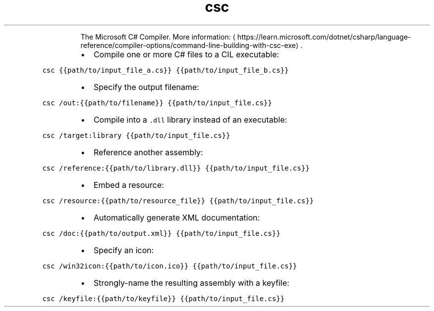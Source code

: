 .TH csc
.PP
.RS
The Microsoft C# Compiler.
More information: \[la]https://learn.microsoft.com/dotnet/csharp/language-reference/compiler-options/command-line-building-with-csc-exe\[ra]\&.
.RE
.RS
.IP \(bu 2
Compile one or more C# files to a CIL executable:
.RE
.PP
\fB\fCcsc {{path/to/input_file_a.cs}} {{path/to/input_file_b.cs}}\fR
.RS
.IP \(bu 2
Specify the output filename:
.RE
.PP
\fB\fCcsc /out:{{path/to/filename}} {{path/to/input_file.cs}}\fR
.RS
.IP \(bu 2
Compile into a \fB\fC\&.dll\fR library instead of an executable:
.RE
.PP
\fB\fCcsc /target:library {{path/to/input_file.cs}}\fR
.RS
.IP \(bu 2
Reference another assembly:
.RE
.PP
\fB\fCcsc /reference:{{path/to/library.dll}} {{path/to/input_file.cs}}\fR
.RS
.IP \(bu 2
Embed a resource:
.RE
.PP
\fB\fCcsc /resource:{{path/to/resource_file}} {{path/to/input_file.cs}}\fR
.RS
.IP \(bu 2
Automatically generate XML documentation:
.RE
.PP
\fB\fCcsc /doc:{{path/to/output.xml}} {{path/to/input_file.cs}}\fR
.RS
.IP \(bu 2
Specify an icon:
.RE
.PP
\fB\fCcsc /win32icon:{{path/to/icon.ico}} {{path/to/input_file.cs}}\fR
.RS
.IP \(bu 2
Strongly\-name the resulting assembly with a keyfile:
.RE
.PP
\fB\fCcsc /keyfile:{{path/to/keyfile}} {{path/to/input_file.cs}}\fR
